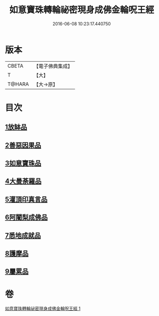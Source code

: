 #+TITLE: 如意寶珠轉輪祕密現身成佛金輪呪王經 
#+DATE: 2016-06-08 10:23:17.440750

* 版本
 |     CBETA|【電子佛典集成】|
 |         T|【大】     |
 |    T@HARA|【大→原】   |

* 目次
** [[file:KR6j0138_001.txt::001-0330b28][1放缽品]]
** [[file:KR6j0138_001.txt::001-0331a10][2善惡因果品]]
** [[file:KR6j0138_001.txt::001-0331b20][3如意寶珠品]]
** [[file:KR6j0138_001.txt::001-0332c20][4大曼荼羅品]]
** [[file:KR6j0138_001.txt::001-0333b1][5灌頂印真言品]]
** [[file:KR6j0138_001.txt::001-0333c3][6阿闍梨成佛品]]
** [[file:KR6j0138_001.txt::001-0334a8][7悉地成就品]]
** [[file:KR6j0138_001.txt::001-0334b8][8護摩品]]
** [[file:KR6j0138_001.txt::001-0334c9][9屬累品]]

* 卷
[[file:KR6j0138_001.txt][如意寶珠轉輪祕密現身成佛金輪呪王經 1]]

